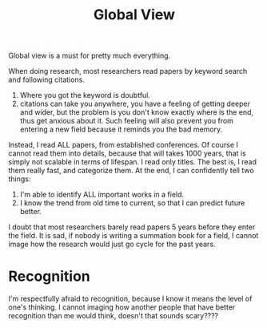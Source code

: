 #+TITLE: Global View

Global view is a must for pretty much everything.

When doing research, most researchers read papers by keyword
search and following citations.
1. Where you got the keyword is doubtful.
2. citations can take you anywhere, you have a feeling of getting
   deeper and wider, but the problem is you don't know exactly where
   is the end, thus get anxious about it. Such feeling will also
   prevent you from entering a new field because it reminds you the
   bad memory.
Instead, I read ALL papers, from established conferences. Of course I
cannot read them into details, because that will takes 1000 years,
that is simply not scalable in terms of lifespan. I read only
titles. The best is, I read them really fast, and categorize them. At
the end, I can confidently tell two things:
1. I'm able to identify ALL important works in a field.
2. I know the trend from old time to current, so that I can predict
   future better.
I doubt that most researchers barely read papers 5 years before they
enter the field. It is sad, if nobody is writing a summation book for
a field, I cannot image how the research would just go cycle for the
past years.

* Recognition

I'm respectfully afraid to recognition, because I know it means the
level of one's thinking. I cannot imaging how another people that have
better recognition than me would think, doesn't that sounds scary????
